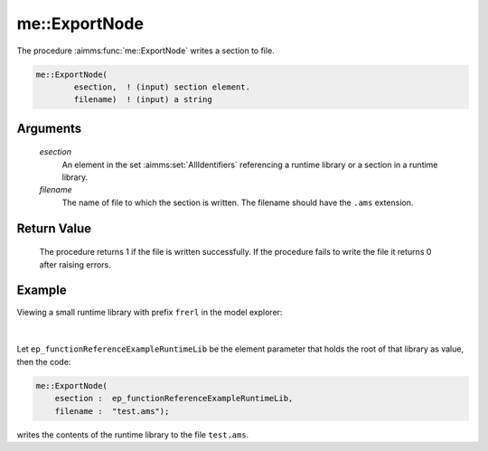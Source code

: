 .. aimms:procedure:: me::ExportNode(esection, filename)

.. _me::ExportNode:

me::ExportNode
==============

The procedure :aimms:func:`me::ExportNode` writes a section to file.

.. code-block:: aimms

    me::ExportNode(
            esection,  ! (input) section element.
            filename)  ! (input) a string

Arguments
---------

    *esection*
        An element in the set :aimms:set:`AllIdentifiers` referencing a runtime library or a
        section in a runtime library.

    *filename*
        The name of file to which the section is written. The filename should
        have the ``.ams`` extension.

Return Value
------------

    The procedure returns 1 if the file is written successfully. If the
    procedure fails to write the file it returns 0 after raising errors.


Example
-------

Viewing a small runtime library with prefix ``frerl`` in the model explorer:

.. figure:: images/runtimelib-setup.png
    :align: center

|

Let ``ep_functionReferenceExampleRuntimeLib`` be the element parameter 
that holds the root of that library as value, then the code:

.. code-block:: aimms

    me::ExportNode(
        esection :  ep_functionReferenceExampleRuntimeLib, 
        filename :  "test.ams");

writes the contents of the runtime library to the file ``test.ams``.

.. seealso::

    - :aimms:func:`me::CreateLibrary`.
    - :aimms:func:`me::ImportLibrary`.
    - :aimms:func:`me::ImportNode`.
	- :aimms:func:`me::ExportNode` plays an essential role in `Create a static AIMMS Library from a runtime library <https://how-to.aimms.com/Articles/581/581-static-lib-from-runtime-lib.html>`_.
    - Generic references for model edit functions can be found on the `index page <https://documentation.aimms.com/functionreference/model-handling/model-edit-functions/index.html>`_.
